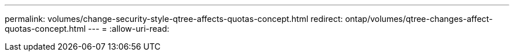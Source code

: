 ---
permalink: volumes/change-security-style-qtree-affects-quotas-concept.html 
redirect: ontap/volumes/qtree-changes-affect-quotas-concept.html 
---
= 
:allow-uri-read: 


